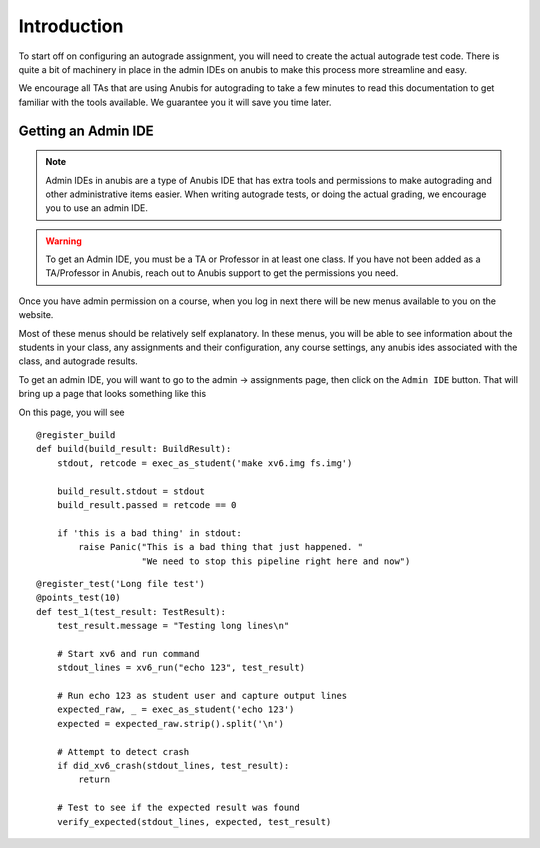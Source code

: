 ============
Introduction
============

To start off on configuring an autograde assignment, you will need to create the actual
autograde test code. There is quite a bit of machinery in place in the admin IDEs on anubis
to make this process more streamline and easy.

We encourage all TAs that are using Anubis for autograding to take a few minutes to read
this documentation to get familiar with the tools available. We guarantee you it will
save you time later.


Getting an Admin IDE
====================

.. NOTE::
  Admin IDEs in anubis are a type of Anubis IDE that has extra tools and permissions to make
  autograding and other administrative items easier. When writing autograde tests, or doing
  the actual grading, we encourage you to use an admin IDE.


.. WARNING::
  To get an Admin IDE, you must be a TA or Professor in at least one class. If you have not been
  added as a TA/Professor in Anubis, reach out to Anubis support to get the permissions you need.

Once you have admin permission on a course, when you log in next there will be new menus available to you
on the website.

.. image:: _static/admin-menu.png

Most of these menus should be relatively self explanatory. In these menus, you will be able to
see information about the students in your class, any assignments and their configuration, any course settings,
any anubis ides associated with the class, and autograde results.

To get an admin IDE, you will want to go to the admin -> assignments page, then click on the ``Admin IDE`` button.
That will bring up a page that looks something like this

.. image:: _static/admin-ide-modal.png

On this page, you will see

::

    @register_build
    def build(build_result: BuildResult):
        stdout, retcode = exec_as_student('make xv6.img fs.img')

        build_result.stdout = stdout
        build_result.passed = retcode == 0

        if 'this is a bad thing' in stdout:
            raise Panic("This is a bad thing that just happened. "
                        "We need to stop this pipeline right here and now")


::

    @register_test('Long file test')
    @points_test(10)
    def test_1(test_result: TestResult):
        test_result.message = "Testing long lines\n"

        # Start xv6 and run command
        stdout_lines = xv6_run("echo 123", test_result)

        # Run echo 123 as student user and capture output lines
        expected_raw, _ = exec_as_student('echo 123')
        expected = expected_raw.strip().split('\n')

        # Attempt to detect crash
        if did_xv6_crash(stdout_lines, test_result):
            return

        # Test to see if the expected result was found
        verify_expected(stdout_lines, expected, test_result)